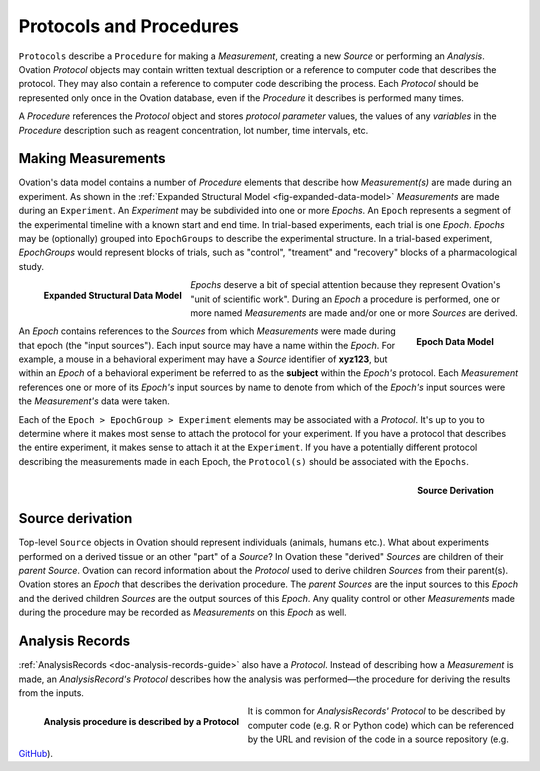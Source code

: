 .. _doc-procedure-guide:


************************
Protocols and Procedures
************************

``Protocols`` describe a ``Procedure`` for making a *Measurement*, creating a new *Source* or performing an *Analysis*. Ovation *Protocol* objects may contain written textual description or a reference to computer code that describes the protocol. They may also contain a reference to computer code describing the process. Each *Protocol* should be represented only once in the Ovation database, even if the *Procedure* it describes is performed many times.

A *Procedure* references the *Protocol* object and stores *protocol parameter* values, the values of any *variables* in the *Procedure* description such as reagent concentration, lot number, time intervals, etc.



.. _sec-procedures-measurements:

Making Measurements
===================

Ovation's data model contains a number of *Procedure* elements that describe how *Measurement(s)* are made during an experiment. As shown in the :ref:`Expanded Structural Model <fig-expanded-data-model>` *Measurements* are made during an ``Experiment``. An *Experiment* may be subdivided into one or more *Epochs*. An ``Epoch`` represents a segment of the experimental timeline with a known start and end time. In trial-based experiments, each trial is one *Epoch*. *Epochs* may be (optionally) grouped into ``EpochGroups`` to describe the experimental structure. In a trial-based experiment, *EpochGroups* would represent blocks of trials, such as "control", "treament" and "recovery" blocks of a pharmacological study.

.. _fig-expanded-data-model:

.. figure:: ../_static/expanded-data-model.png
   :align: left
   
   **Expanded Structural Data Model**
   
*Epochs* deserve a bit of special attention because they represent Ovation's "unit of scientific work". During an *Epoch* a procedure is performed, one or more named *Measurements* are made and/or one or more *Sources* are derived. 

.. figure:: ../_static/epoch-data-model.png
   :align: right
   
   **Epoch Data Model**

An *Epoch* contains references to the *Sources* from which *Measurements* were made during that epoch (the "input sources"). Each input source may have a name within the *Epoch*. For example, a mouse in a behavioral experiment may have a *Source* identifier of **xyz123**, but within an *Epoch* of a behavioral experiment be referred to as the **subject** within the *Epoch's* protocol. Each *Measurement* references one or more of its *Epoch's* input sources by name to denote from which of the *Epoch's* input sources were the *Measurement's* data were taken.

Each of the ``Epoch > EpochGroup > Experiment`` elements may be associated with a *Protocol*. It's up to you to determine where it makes most sense to attach the protocol for your experiment. If you have a protocol that describes the entire experiment, it makes sense to attach it at the ``Experiment``. If you have a potentially different protocol describing the measurements made in each Epoch, the ``Protocol(s)`` should be associated with the ``Epochs``.

.. figure:: ../_static/source-derivation.png
    :align: right
    
    **Source Derivation**

Source derivation
=================
    
Top-level ``Source`` objects in Ovation should represent individuals (animals, humans etc.). What about experiments performed on a derived tissue or an other "part" of a *Source*? In Ovation these "derived" *Sources* are children of their *parent* *Source*. Ovation can record information about the *Protocol* used to derive children *Sources* from their parent(s). Ovation stores an *Epoch* that describes the derivation procedure. The *parent* *Sources* are the input sources to this *Epoch* and the derived children *Sources* are the output sources of this *Epoch*. Any quality control or other *Measurements* made during the procedure may be recorded as *Measurements* on this *Epoch* as well.


Analysis Records
================


:ref:`AnalysisRecords <doc-analysis-records-guide>` also have a *Protocol*. Instead of describing how a *Measurement* is made, an *AnalysisRecord's* *Protocol* describes how the analysis was performed—the procedure for deriving the results from the inputs.

.. figure:: ../_static/protocol-analysisrecord.png
    :align: left
    
    **Analysis procedure is described by a Protocol**
    
It is common for *AnalysisRecords'* *Protocol* to be described by computer code (e.g. R or Python code) which can be referenced by the URL and revision of the code in a source repository (e.g. `GitHub <http://github.com>`_).

